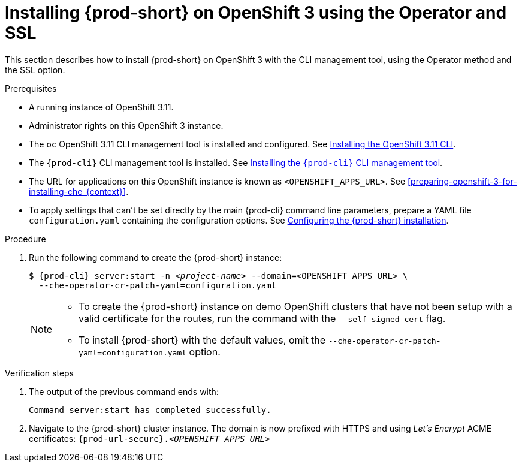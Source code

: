 // Module included in the following assemblies:
//
// :context: installing-{prod-id-short}-on-openshift-3-using-the-operator

[id="installing-{prod-id-short}-on-openshift-3-using-the-operator-and-ssl_{context}"]
= Installing {prod-short} on OpenShift 3 using the Operator and SSL

This section describes how to install {prod-short} on OpenShift 3 with the CLI management tool, using the Operator method and the SSL option.

.Prerequisites

* A running instance of OpenShift 3.11.
* Administrator rights on this OpenShift 3 instance.
* The `oc` OpenShift 3.11 CLI management tool is installed and configured. See link:https://docs.openshift.com/container-platform/3.11/cli_reference/get_started_cli.html#installing-the-cli[Installing the OpenShift 3.11 CLI].
* The `{prod-cli}` CLI management tool is installed. See link:{site-baseurl}che-7/installing-the-{prod-cli}-management-tool/[Installing the `{prod-cli}` CLI management tool].
* The URL for applications on this OpenShift instance is known as `<OPENSHIFT_APPS_URL>`. See xref:preparing-openshift-3-for-installing-che_{context}[].
* To apply settings that can't be set directly by the main {prod-cli} command line parameters, prepare a YAML file `configuration.yaml` containing the configuration options. See link:{site-baseurl}che-7/configuring-the-che-installation[Configuring the {prod-short} installation].

.Procedure

. Run the following command to create the {prod-short} instance:
+
[subs="+quotes,+attributes",options="nowrap"]
----
$ {prod-cli} server:start -n _<project-name>_ --domain=<OPENSHIFT_APPS_URL> \
  --che-operator-cr-patch-yaml=configuration.yaml
----
+
[NOTE]
====
* To create the {prod-short} instance on demo OpenShift clusters that have not been setup with a valid certificate for the routes, run the command with the `--self-signed-cert` flag.
* To install {prod-short} with the default values, omit the `--che-operator-cr-patch-yaml=configuration.yaml` option.
====

.Verification steps

. The output of the previous command ends with:
+
----
Command server:start has completed successfully.
----

. Navigate to the {prod-short} cluster instance. The domain is now prefixed with HTTPS and using _Let’s Encrypt_ ACME certificates: `{prod-url-secure}.__<OPENSHIFT_APPS_URL>__`
